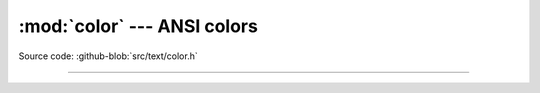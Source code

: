 :mod:`color` --- ANSI colors
============================

.. module:: color
   :synopsis: ANSI colors.

Source code: :github-blob:`src/text/color.h`

---------------------------------------------------

.. doxygenfile:: text/color.h
   :project: simba
